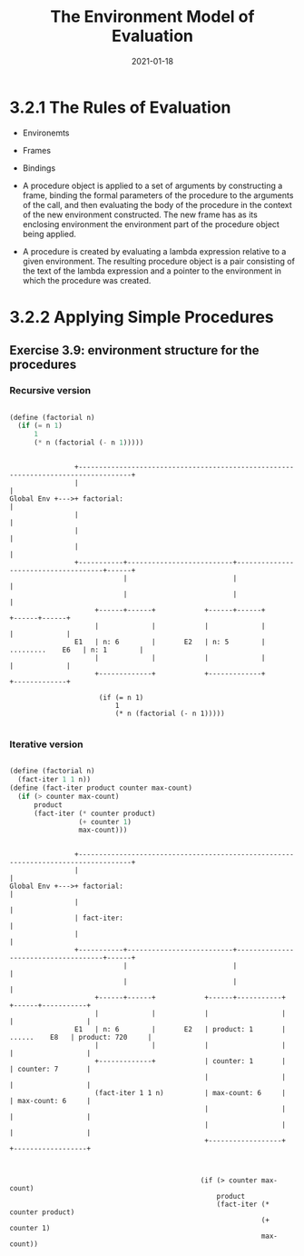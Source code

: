 #+title: The Environment Model of Evaluation
#+date: 2021-01-18

* 3.2.1 The Rules of Evaluation

+ Environemts
+ Frames
+ Bindings

+ A procedure object is applied to a set of arguments by constructing a frame, binding the formal parameters of the procedure to the arguments of the call, and then evaluating the body of the procedure in the context of the new environment constructed. The new frame has as its enclosing environment the environment part of the procedure object being applied.
+ A procedure is created by evaluating a lambda expression relative to a given environment. The resulting procedure object is a pair consisting of the text of the lambda expression and a pointer to the environment in which the procedure was created.

* 3.2.2 Applying Simple Procedures

** Exercise 3.9: environment structure for the procedures

*** Recursive version

#+BEGIN_SRC scheme

  (define (factorial n)
    (if (= n 1)
        1
        (* n (factorial (- n 1)))))

#+END_SRC


#+BEGIN_SRC

                +-----------------------------------------------------------------------------------+
                |                                                                                   |
Global Env +--->+ factorial:                                                                        |
                |                                                                                   |
                |                                                                                   |
                |                                                                                   |
                +-----------+--------------------------+-------------------------------------+------+
                            |                          |                                     |
                            |                          |                                     |
                     +------+------+            +------+------+                       +------+------+
                     |             |            |             |                       |             |
                E1   | n: 6        |       E2   | n: 5        |     .........    E6   | n: 1        |
                     |             |            |             |                       |             |
                     +-------------+            +-------------+                       +-------------+

                      (if (= n 1)
                          1
                          (* n (factorial (- n 1)))))

#+END_SRC

*** Iterative version

#+BEGIN_SRC scheme

  (define (factorial n)
    (fact-iter 1 1 n))
  (define (fact-iter product counter max-count)
    (if (> counter max-count)
        product
        (fact-iter (* counter product)
                   (+ counter 1)
                   max-count)))

#+END_SRC

#+BEGIN_SRC

                +-----------------------------------------------------------------------------------+
                |                                                                                   |
Global Env +--->+ factorial:                                                                        |
                |                                                                                   |
                | fact-iter:                                                                        |
                |                                                                                   |
                +-----------+--------------------------+-------------------------------------+------+
                            |                          |                                     |
                            |                          |                                     |
                     +------+------+            +------+-----------+                  +------+-----------+
                     |             |            |                  |                  |                  |
                E1   | n: 6        |       E2   | product: 1       |   ......    E8   | product: 720     |
                     |             |            |                  |                  |                  |
                     +-------------+            | counter: 1       |                  | counter: 7       |
                                                |                  |                  |                  |
                     (fact-iter 1 1 n)          | max-count: 6     |                  | max-count: 6     |
                                                |                  |                  |                  |
                                                |                  |                  |                  |
                                                +------------------+                  +------------------+



                                               (if (> counter max-count)
                                                   product
                                                   (fact-iter (* counter product)
                                                              (+ counter 1)
                                                              max-count))

#+END_SRC

